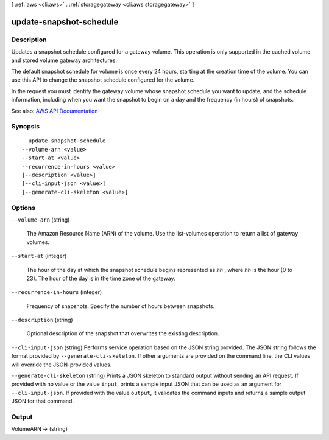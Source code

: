 [ :ref:`aws <cli:aws>` . :ref:`storagegateway <cli:aws storagegateway>` ]

.. _cli:aws storagegateway update-snapshot-schedule:


************************
update-snapshot-schedule
************************



===========
Description
===========



Updates a snapshot schedule configured for a gateway volume. This operation is only supported in the cached volume and stored volume gateway architectures.

 

The default snapshot schedule for volume is once every 24 hours, starting at the creation time of the volume. You can use this API to change the snapshot schedule configured for the volume.

 

In the request you must identify the gateway volume whose snapshot schedule you want to update, and the schedule information, including when you want the snapshot to begin on a day and the frequency (in hours) of snapshots.



See also: `AWS API Documentation <https://docs.aws.amazon.com/goto/WebAPI/storagegateway-2013-06-30/UpdateSnapshotSchedule>`_


========
Synopsis
========

::

    update-snapshot-schedule
  --volume-arn <value>
  --start-at <value>
  --recurrence-in-hours <value>
  [--description <value>]
  [--cli-input-json <value>]
  [--generate-cli-skeleton <value>]




=======
Options
=======

``--volume-arn`` (string)


  The Amazon Resource Name (ARN) of the volume. Use the  list-volumes operation to return a list of gateway volumes.

  

``--start-at`` (integer)


  The hour of the day at which the snapshot schedule begins represented as *hh* , where *hh* is the hour (0 to 23). The hour of the day is in the time zone of the gateway.

  

``--recurrence-in-hours`` (integer)


  Frequency of snapshots. Specify the number of hours between snapshots.

  

``--description`` (string)


  Optional description of the snapshot that overwrites the existing description.

  

``--cli-input-json`` (string)
Performs service operation based on the JSON string provided. The JSON string follows the format provided by ``--generate-cli-skeleton``. If other arguments are provided on the command line, the CLI values will override the JSON-provided values.

``--generate-cli-skeleton`` (string)
Prints a JSON skeleton to standard output without sending an API request. If provided with no value or the value ``input``, prints a sample input JSON that can be used as an argument for ``--cli-input-json``. If provided with the value ``output``, it validates the command inputs and returns a sample output JSON for that command.



======
Output
======

VolumeARN -> (string)

  

  

  

  


